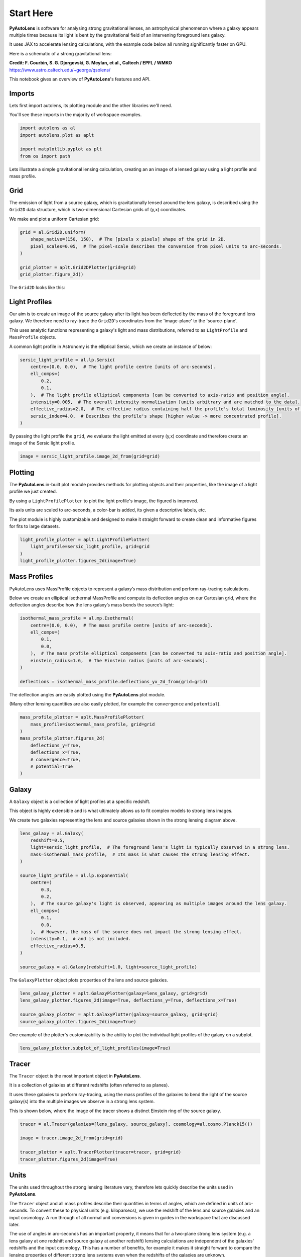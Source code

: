 .. _overview_1_start_here:

Start Here
==========

**PyAutoLens** is software for analysing strong gravitational lenses, an astrophysical phenomenon where a galaxy
appears multiple times because its light is bent by the gravitational field of an intervening foreground lens galaxy.

It uses JAX to accelerate lensing calculations, with the example code below all running significantly faster on GPU.

Here is a schematic of a strong gravitational lens:

.. image:: https://raw.githubusercontent.com/Jammy2211/PyAutoLens/main/docs/overview/images/overview_1/schematic.jpg
  :width: 600
  :alt: Alternative text

**Credit: F. Courbin, S. G. Djorgovski, G. Meylan, et al., Caltech / EPFL / WMKO**
https://www.astro.caltech.edu/~george/qsolens/

This notebook gives an overview of **PyAutoLens**'s features and API.

Imports
-------

Lets first import autolens, its plotting module and the other libraries we'll need.

You'll see these imports in the majority of workspace examples.

.. code:: python

    import autolens as al
    import autolens.plot as aplt

    import matplotlib.pyplot as plt
    from os import path

Lets illustrate a simple gravitational lensing calculation, creating an an image of a lensed galaxy using a
light profile and mass profile.

Grid
----

The emission of light from a source galaxy, which is gravitationally lensed around the lens galaxy, is described 
using the ``Grid2D`` data structure, which is two-dimensional Cartesian grids of (y,x) coordinates.

We make and plot a uniform Cartesian grid:

.. code:: python

    grid = al.Grid2D.uniform(
        shape_native=(150, 150),  # The [pixels x pixels] shape of the grid in 2D.
        pixel_scales=0.05,  # The pixel-scale describes the conversion from pixel units to arc-seconds.
    )

    grid_plotter = aplt.Grid2DPlotter(grid=grid)
    grid_plotter.figure_2d()

The ``Grid2D`` looks like this:

.. image:: https://raw.githubusercontent.com/Jammy2211/PyAutoLens/main/docs/overview/images/overview_1/0_grid.png
  :width: 600
  :alt: Alternative text

Light Profiles
--------------

Our aim is to create an image of the source galaxy after its light has been deflected by the mass of the foreground
lens galaxy. We therefore need to ray-trace the ``Grid2D``'s coordinates from the 'image-plane' to the 'source-plane'.

This uses analytic functions representing a galaxy's light and mass distributions, referred to as ``LightProfile`` and
``MassProfile`` objects.

A common light profile in Astronomy is the elliptical Sersic, which we create an instance of below:

.. code:: python

    sersic_light_profile = al.lp.Sersic(
        centre=(0.0, 0.0),  # The light profile centre [units of arc-seconds].
        ell_comps=(
            0.2,
            0.1,
        ),  # The light profile elliptical components [can be converted to axis-ratio and position angle].
        intensity=0.005,  # The overall intensity normalisation [units arbitrary and are matched to the data].
        effective_radius=2.0,  # The effective radius containing half the profile's total luminosity [units of arc-seconds].
        sersic_index=4.0,  # Describes the profile's shape [higher value -> more concentrated profile].
    )


By passing the light profile the ``grid``, we evaluate the light emitted at every (y,x) coordinate and therefore create 
an image of the Sersic light profile.

.. code:: python

    image = sersic_light_profile.image_2d_from(grid=grid)

Plotting
--------

The **PyAutoLens** in-built plot module provides methods for plotting objects and their properties, like the image of
a light profile we just created.

By using a ``LightProfilePlotter`` to plot the light profile's image, the figured is improved. 

Its axis units are scaled to arc-seconds, a color-bar is added, its given a descriptive labels, etc.

The plot module is highly customizable and designed to make it straight forward to create clean and informative figures
for fits to large datasets.

.. code:: python

    light_profile_plotter = aplt.LightProfilePlotter(
        light_profile=sersic_light_profile, grid=grid
    )
    light_profile_plotter.figures_2d(image=True)

.. image:: https://raw.githubusercontent.com/Jammy2211/PyAutoLens/main/docs/overview/images/overview_1/1_image_2d.png
  :width: 600
  :alt: Alternative text

Mass Profiles
-------------

PyAutoLens uses MassProfile objects to represent a galaxy’s mass distribution and perform ray-tracing calculations.

Below we create an elliptical isothermal MassProfile and compute its deflection angles on our Cartesian grid, where 
the deflection angles describe how the lens galaxy’s mass bends the source’s light:

.. code:: python

    isothermal_mass_profile = al.mp.Isothermal(
        centre=(0.0, 0.0),  # The mass profile centre [units of arc-seconds].
        ell_comps=(
            0.1,
            0.0,
        ),  # The mass profile elliptical components [can be converted to axis-ratio and position angle].
        einstein_radius=1.6,  # The Einstein radius [units of arc-seconds].
    )

    deflections = isothermal_mass_profile.deflections_yx_2d_from(grid=grid)

The deflection angles are easily plotted using the **PyAutoLens** plot module.

(Many other lensing quantities are also easily plotted, for example the ``convergence`` and ``potential``).

.. code:: python

    mass_profile_plotter = aplt.MassProfilePlotter(
        mass_profile=isothermal_mass_profile, grid=grid
    )
    mass_profile_plotter.figures_2d(
        deflections_y=True,
        deflections_x=True,
        # convergence=True,
        # potential=True
    )

.. image:: https://raw.githubusercontent.com/Jammy2211/PyAutoLens/main/docs/overview/images/overview_1/2_deflections_y_2d.png
  :width: 600
  :alt: Alternative text

.. image:: https://raw.githubusercontent.com/Jammy2211/PyAutoLens/main/docs/overview/images/overview_1/3_deflections_x_2d.png
  :width: 600
  :alt: Alternative text

Galaxy
------

A ``Galaxy`` object is a collection of light profiles at a specific redshift.

This object is highly extensible and is what ultimately allows us to fit complex models to strong lens images.

We create two galaxies representing the lens and source galaxies shown in the strong lensing diagram above.

.. code:: python

    lens_galaxy = al.Galaxy(
        redshift=0.5,
        light=sersic_light_profile,  # The foreground lens's light is typically observed in a strong lens.
        mass=isothermal_mass_profile,  # Its mass is what causes the strong lensing effect.
    )

    source_light_profile = al.lp.Exponential(
        centre=(
            0.3,
            0.2,
        ),  # The source galaxy's light is observed, appearing as multiple images around the lens galaxy.
        ell_comps=(
            0.1,
            0.0,
        ),  # However, the mass of the source does not impact the strong lensing effect.
        intensity=0.1,  # and is not included.
        effective_radius=0.5,
    )

    source_galaxy = al.Galaxy(redshift=1.0, light=source_light_profile)

The ``GalaxyPlotter`` object plots properties of the lens and source galaxies.

.. code:: python

    lens_galaxy_plotter = aplt.GalaxyPlotter(galaxy=lens_galaxy, grid=grid)
    lens_galaxy_plotter.figures_2d(image=True, deflections_y=True, deflections_x=True)

    source_galaxy_plotter = aplt.GalaxyPlotter(galaxy=source_galaxy, grid=grid)
    source_galaxy_plotter.figures_2d(image=True)

.. image:: https://raw.githubusercontent.com/Jammy2211/PyAutoLens/main/docs/overview/images/overview_1/4_image_2d.png
  :width: 400
  :alt: Alternative text

.. image:: https://raw.githubusercontent.com/Jammy2211/PyAutoLens/main/docs/overview/images/overview_1/7_image_2d.png
  :width: 400
  :alt: Alternative text

.. image:: https://raw.githubusercontent.com/Jammy2211/PyAutoLens/main/docs/overview/images/overview_1/5_deflections_y_2d.png
  :width: 400
  :alt: Alternative text

.. image:: https://raw.githubusercontent.com/Jammy2211/PyAutoLens/main/docs/overview/images/overview_1/6_deflections_x_2d.png
  :width: 400
  :alt: Alternative text

One example of the plotter's customizability is the ability to plot the individual light profiles of the galaxy
on a subplot.

.. code:: python

    lens_galaxy_plotter.subplot_of_light_profiles(image=True)

.. image:: https://raw.githubusercontent.com/Jammy2211/PyAutoLens/main/docs/overview/images/overview_1/8_subplot_image.png
  :width: 600
  :alt: Alternative text

Tracer
------

The ``Tracer`` object is the most important object in **PyAutoLens**. 

It is a collection of galaxies at different redshifts (often referred to as planes). 

It uses these galaxies to perform ray-tracing, using the mass profiles of the galaxies to bend the light of the source
galaxy(s) into the multiple images we observe in a strong lens system. 

This is shown below, where the image of the tracer shows a distinct Einstein ring of the source galaxy.

.. code:: python

    tracer = al.Tracer(galaxies=[lens_galaxy, source_galaxy], cosmology=al.cosmo.Planck15())

    image = tracer.image_2d_from(grid=grid)

    tracer_plotter = aplt.TracerPlotter(tracer=tracer, grid=grid)
    tracer_plotter.figures_2d(image=True)

.. image:: https://raw.githubusercontent.com/Jammy2211/PyAutoLens/main/docs/overview/images/overview_1/9_image_2d.png
  :width: 600
  :alt: Alternative text

Units
-----

The units used throughout the strong lensing literature vary, therefore lets quickly describe the units used in
**PyAutoLens**.

The ``Tracer`` object and all mass profiles describe their quantities in terms of angles, which are defined in units
of arc-seconds. To convert these to physical units (e.g. kiloparsecs), we use the redshift of the lens and source
galaxies and an input cosmology. A run through of all normal unit conversions is given in guides in the workspace
that are discussed later.

The use of angles in arc-seconds has an important property, it means that for a two-plane strong lens system 
(e.g. a lens galaxy at one redshift and source galaxy at another redshift) lensing calculations are independent of
the galaxies' redshifts and the input cosmology. This has a number of benefits, for example it makes it straight
forward to compare the lensing properties of different strong lens systems even when the redshifts of the galaxies
are unknown.

Multi-plane lensing is when there are more than two planes. The tracer fully supports this, if you input 3+ galaxies
with different redshifts into the tracer it will use their redshifts and its cosmology to perform multi-plane lensing
calculations that depend on them.

Extensibility
-------------

All of the objects we've introduced so far are highly extensible, for example a tracer can be made of many galaxies, a 
galaxy can be made up of any number of light profiles and many galaxy objects can be combined into a galaxies object.

Below, wecreate a ``Tracer`` with 3 galaxies at 3 different redshifts, forming a system with two distinct Einstein
rings! The mass distribution of the first galaxy has separate components for its stellar mass and dark matter, where
the stellar components use a ``LightAndMassProfile`` via the ``lmp`` module.

.. code:: python

    lens_galaxy_0 = al.Galaxy(
        redshift=0.5,
        bulge=al.lmp.Sersic(
            centre=(0.0, 0.0),
            ell_comps=(0.0, 0.05),
            intensity=0.5,
            effective_radius=0.3,
            sersic_index=3.5,
            mass_to_light_ratio=0.6,
        ),
        disk=al.lmp.Exponential(
            centre=(0.0, 0.0),
            ell_comps=(0.0, 0.1),
            intensity=1.0,
            effective_radius=2.0,
            mass_to_light_ratio=0.2,
        ),
        dark=al.mp.NFWSph(centre=(0.0, 0.0), kappa_s=0.08, scale_radius=30.0),
    )

    lens_galaxy_1 = al.Galaxy(
        redshift=1.0,
        bulge=al.lp.Exponential(
            centre=(0.00, 0.00),
            ell_comps=(0.05, 0.05),
            intensity=1.2,
            effective_radius=0.1,
        ),
        mass=al.mp.Isothermal(
            centre=(0.0, 0.0), ell_comps=(0.05, 0.05), einstein_radius=0.6
        ),
    )

    source_galaxy = al.Galaxy(
        redshift=2.0,
        bulge=al.lp.Sersic(
            centre=(0.0, 0.0),
            ell_comps=(0.0, 0.111111),
            intensity=0.7,
            effective_radius=0.1,
            sersic_index=1.5,
        ),
    )

    tracer = al.Tracer(galaxies=[lens_galaxy_0, lens_galaxy_1, source_galaxy])

    tracer_plotter = aplt.TracerPlotter(tracer=tracer, grid=grid)
    tracer_plotter.figures_2d(image=True)

.. image:: https://raw.githubusercontent.com/Jammy2211/PyAutoLens/main/docs/overview/images/overview_1/10_image_2d.png
  :width: 600
  :alt: Alternative text


Simulator
---------

Let’s now switch gears and simulate our own strong lens imaging. This is a great way to:

- Practice lens modeling before using real data.
- Build large training sets (e.g. for machine learning).
- Test lensing theory in a controlled environment.

In this example. we simulate “perfect” images without telescope effects. This means no blurring
from a PSF and no noise — just the raw light from galaxies and deflections from gravity.

In fact, this exactly what the image above is: a perfect image of a double Einstein ring system. The only
thing we need to do then, is output it to a .fits file so we can load it elsewhere.

.. code:: python

    al.output_to_fits(
        values=image.native,
        file_path=Path("image.fits"),
        overwrite=True,
    )

Samples
-------

Often we want to simulate *many* strong lenses — for example, to train a neural network
or to explore population-level statistics.

This uses the model composition API to define the distribution of the light and mass profiles
of the lens and source galaxies we draw from. The model composition is a little too complex for
the first example, thus we use a helper function to create a simple lens and source model.

We then generate 3 lenses for speed, and plot their images so you can see the variety of lenses
we create.

If you want to simulate lenses yourself (e.g. for training a neural network), checkout the
`autolens_workspace/simulators` package for a full description of how to do this and customize
the simulated lenses to your science.

The images below are perfect lenses of strong lenses, the next examples will show us how to
instead output realistic observations of strong lenses (e.g. CCD imaging, interferometer data, etc).

.. code:: python

    lens_model, source_model = al.model_util.simulator_start_here_model_from()

    total_datasets = 3

    for sample_index in range(total_datasets):

        lens_galaxy = lens_model.random_instance()
        source_galaxy = source_model.random_instance()

        tracer = al.Tracer(galaxies=[lens_galaxy, source_galaxy])

        tracer_plotter = aplt.TracerPlotter(tracer=tracer, grid=grid)
        tracer_plotter.figures_2d(image=True)

Lens Modeling
-------------

Lens modeling is the process where given data on a strong lens, we fit the data with a model to infer the properties
of the lens and source galaxies.

The animation below shows a slide-show of the lens modeling procedure. Many lens models are fitted to the data over
and over, gradually improving the quality of the fit to the data and looking more and more like the observed image.

We can see that initial models give a poor fit to the data but gradually improve (increasing the likelihood) as more
iterations are performed.

.. image:: https://github.com/Jammy2211/auto_files/blob/main/lensmodel.gif?raw=true
  :width: 600

![Lens Modeling Animation](https://github.com/Jammy2211/auto_files/blob/main/lensmodel.gif?raw=true "model")

**Credit: Amy Etherington**

**PyAutoLens**'s main goal is to make lens modeling **simple** for everyone, **scale** to large datasets
and **run very fast** thanks to GPU acceleration via JAX.

Wrap Up
-------

We have now completed the API overview of **PyAutoLens**, including a brief introduction to the core API for
creating galaxies, simulating data and performing lens modeling.

The next overview describes how a new user should navigate the **PyAutoLens** workspace, which contains many examples
and tutorials, in order to get up and running with the software.